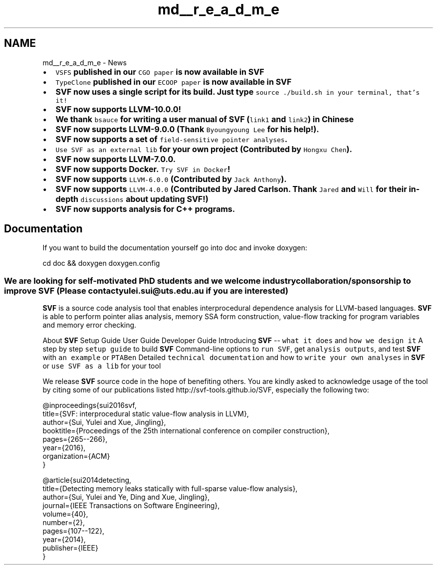 .TH "md__r_e_a_d_m_e" 3 "Sun Feb 14 2021" "SVF" \" -*- nroff -*-
.ad l
.nh
.SH NAME
md__r_e_a_d_m_e \- News 

.IP "\(bu" 2
\fB\fCVSFS\fP published in our \fCCGO paper\fP is now available in \fBSVF\fP \fP
.IP "\(bu" 2
\fB\fCTypeClone\fP published in our \fCECOOP paper\fP is now available in \fBSVF\fP \fP
.IP "\(bu" 2
\fB\fBSVF\fP now uses a single script for its build\&. Just type \fC\fCsource \&./build\&.sh\fP\fP in your terminal, that's it!\fP
.IP "\(bu" 2
\fB\fBSVF\fP now supports LLVM-10\&.0\&.0! \fP
.IP "\(bu" 2
\fBWe thank \fCbsauce\fP for writing a user manual of \fBSVF\fP (\fClink1\fP and \fClink2\fP) in Chinese \fP
.IP "\(bu" 2
\fB\fBSVF\fP now supports LLVM-9\&.0\&.0 (Thank \fCByoungyoung Lee\fP for his help!)\&. \fP
.IP "\(bu" 2
\fB\fBSVF\fP now supports a set of \fCfield-sensitive pointer analyses\fP\&. \fP
.IP "\(bu" 2
\fB\fCUse SVF as an external lib\fP for your own project (Contributed by \fCHongxu Chen\fP)\&. \fP
.IP "\(bu" 2
\fB\fBSVF\fP now supports LLVM-7\&.0\&.0\&. \fP
.IP "\(bu" 2
\fB\fBSVF\fP now supports Docker\&. \fCTry SVF in Docker\fP! \fP
.IP "\(bu" 2
\fB\fBSVF\fP now supports \fCLLVM-6\&.0\&.0\fP (Contributed by \fCJack Anthony\fP)\&. \fP
.IP "\(bu" 2
\fB\fBSVF\fP now supports \fCLLVM-4\&.0\&.0\fP (Contributed by Jared Carlson\&. Thank \fCJared\fP and \fCWill\fP for their in-depth \fCdiscussions\fP about updating SVF!) \fP
.IP "\(bu" 2
\fB\fBSVF\fP now supports analysis for C++ programs\&.\fP 
.br

.PP
.SH "Documentation"
.PP
If you want to build the documentation yourself go into doc and invoke doxygen: 
.PP
.nf
cd doc && doxygen doxygen\&.config

.fi
.PP
.SS "We are looking for self-motivated PhD students and we welcome industry collaboration/sponsorship to improve SVF (Please contact yulei\&.sui@uts\&.edu\&.au if you are interested)"

.br
 
.br
 
.br
 \fBSVF\fP is a source code analysis tool that enables interprocedural dependence analysis for LLVM-based languages\&. \fBSVF\fP is able to perform pointer alias analysis, memory SSA form construction, value-flow tracking for program variables and memory error checking\&. 
.br
 
.br
.PP
About \fBSVF\fP   Setup Guide   User Guide   Developer Guide                 Introducing \fBSVF\fP -- \fCwhat it does\fP and \fChow we design it\fP   A step by step \fCsetup guide\fP to build \fBSVF\fP   Command-line options to \fCrun SVF\fP, get \fCanalysis outputs\fP, and test \fBSVF\fP with \fCan example\fP or \fCPTABen\fP   Detailed \fCtechnical documentation\fP and how to \fCwrite your own analyses\fP in \fBSVF\fP or \fCuse SVF as a lib\fP for your tool   
.PP

.br
 
.br
 
.PP
We release \fBSVF\fP source code in the hope of benefiting others\&. You are kindly asked to acknowledge usage of the tool by citing some of our publications listed http://svf-tools.github.io/SVF, especially the following two: 
.PP
.PP
.nf
@inproceedings{sui2016svf,
  title={SVF: interprocedural static value-flow analysis in LLVM},
  author={Sui, Yulei and Xue, Jingling},
  booktitle={Proceedings of the 25th international conference on compiler construction},
  pages={265--266},
  year={2016},
  organization={ACM}
}
.fi
.PP
.PP
.PP
.nf
@article{sui2014detecting,
  title={Detecting memory leaks statically with full-sparse value-flow analysis},
  author={Sui, Yulei and Ye, Ding and Xue, Jingling},
  journal={IEEE Transactions on Software Engineering},
  volume={40},
  number={2},
  pages={107--122},
  year={2014},
  publisher={IEEE}
}
.fi
.PP
 
